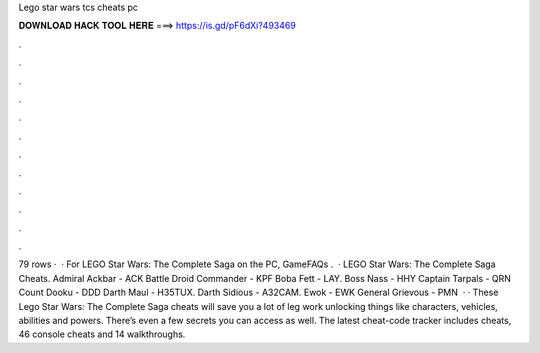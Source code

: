 Lego star wars tcs cheats pc

𝐃𝐎𝐖𝐍𝐋𝐎𝐀𝐃 𝐇𝐀𝐂𝐊 𝐓𝐎𝐎𝐋 𝐇𝐄𝐑𝐄 ===> https://is.gd/pF6dXi?493469

.

.

.

.

.

.

.

.

.

.

.

.

79 rows ·  · For LEGO Star Wars: The Complete Saga on the PC, GameFAQs .  · LEGO Star Wars: The Complete Saga Cheats. Admiral Ackbar - ACK Battle Droid Commander - KPF Boba Fett - LAY. Boss Nass - HHY Captain Tarpals - QRN Count Dooku - DDD Darth Maul - H35TUX. Darth Sidious - A32CAM. Ewok - EWK General Grievous - PMN  · · These Lego Star Wars: The Complete Saga cheats will save you a lot of leg work unlocking things like characters, vehicles, abilities and powers. There’s even a few secrets you can access as well. The latest cheat-code tracker includes cheats, 46 console cheats and 14 walkthroughs.